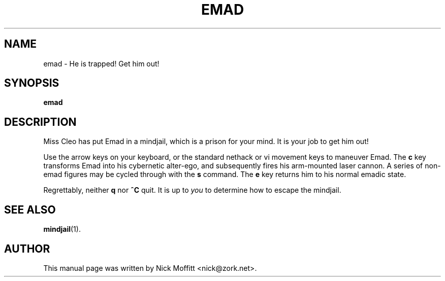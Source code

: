 .\"                                      Hey, EMACS: -*- nroff -*-
.\" First parameter, NAME, should be all caps
.\" Second parameter, SECTION, should be 1-8, maybe w/ subsection
.\" other parameters are allowed: see man(7), man(1)
.TH EMAD 1 "July 26, 2003"
.\" Please adjust this date whenever revising the manpage.
.\"
.\" Some roff macros, for reference:
.\" .nh        disable hyphenation
.\" .hy        enable hyphenation
.\" .ad l      left justify
.\" .ad b      justify to both left and right margins
.\" .nf        disable filling
.\" .fi        enable filling
.\" .br        insert line break
.\" .sp <n>    insert n+1 empty lines
.\" for manpage-specific macros, see man(7)
.SH NAME
emad \- He is trapped!  Get him out!
.SH SYNOPSIS
.B emad
.\" .RI [ -hny ] 
.SH DESCRIPTION
Miss Cleo has put Emad in a mindjail, which is a prison for your
mind.  It is your job to get him out!

Use the arrow keys on your keyboard, or the standard nethack or
vi movement keys to maneuver Emad.  The \fBc\fP key transforms
Emad into his cybernetic alter-ego, and subsequently fires his
arm-mounted laser cannon. A series of non-emad figures may be
cycled through with the \fBs\fP command. The \fBe\fP key returns
him to his normal emadic state.  

Regrettably, neither \fBq\fP nor \fB^C\fP quit.  It is up to
\fIyou\fP to determine how to escape the mindjail.

.SH SEE ALSO
.BR mindjail (1).
.SH AUTHOR
This manual page was written by Nick Moffitt <nick@zork.net>.

